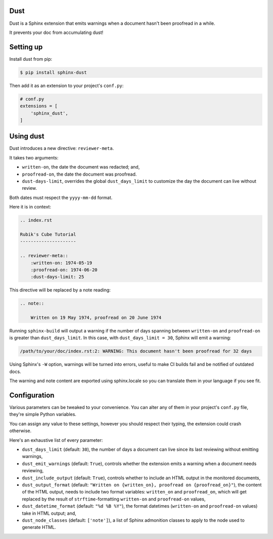 Dust
====

Dust is a Sphinx extension that emits warnings when a document hasn't
been proofread in a while.

It prevents your doc from accumulating dust!


Setting up
==========

Install dust from pip:

.. code-block:: shell

    $ pip install sphinx-dust

Then add it as an extension to your project's ``conf.py``:

.. code-block:: python

    # conf.py
    extensions = [
        'sphinx_dust',
    ]


Using dust
==========

Dust introduces a new directive: ``reviewer-meta``.

It takes two arguments:

- ``written-on``, the date the document was redacted; and,
- ``proofread-on``, the date the document was proofread.
- ``dust-days-limit``, overrides the global ``dust_days_limit`` to customize the day the document can live without review.

Both dates must respect the ``yyyy-mm-dd`` format.

Here it is in context:

.. code-block:: rst

    .. index.rst

    Rubik's Cube Tutorial
    ---------------------

    .. reviewer-meta::
        :written-on: 1974-05-19
        :proofread-on: 1974-06-20
        :dust-days-limit: 25


This directive will be replaced by a note reading:

.. code-block:: rst

    .. note::

        Written on 19 May 1974, proofread on 20 June 1974


Running ``sphinx-build`` will output a warning if the number of days spanning
between ``written-on`` and ``proofread-on`` is greater than ``dust_days_limit``.
In this case, with ``dust_days_limit = 30``, Sphinx will emit a warning:

.. code-block:: shell

    /path/to/your/doc/index.rst:2: WARNING: This document hasn't been proofread for 32 days

Using Sphinx's ``-W`` option, warnings will be turned into errors, useful to
make CI builds fail and be notified of outdated docs.

The warning and note content are exported using sphinx.locale so you can translate
them in your language if you see fit.


Configuration
=============

Various parameters can be tweaked to your convenience. You can alter any of
them in your project's ``conf.py`` file, they're simple Python variables.

You can assign any value to these settings, however you should respect their
typing, the extension could crash otherwise.

Here's an exhaustive list of every parameter:

- ``dust_days_limit`` (default: ``30``), the number of days a document can live
  since its last reviewing without emitting warnings,
- ``dust_emit_warnings`` (default: ``True``), controls whether the extension emits a
  warning when a document needs reviewing,
- ``dust_include_output`` (default: ``True``), controls whether to include an HTML
  output in the monitored documents,
- ``dust_output_format`` (default: ``"Written on {written_on}, proofread on {proofread_on}"``),
  the content of the HTML output, needs to include two format variables:
  ``written_on`` and ``proofread_on``, which will get replaced by the result of
  ``strftime``-formatting ``written-on`` and ``proofread-on`` values,
- ``dust_datetime_format`` (default: ``"%d %B %Y"``), the format datetimes
  (``written-on`` and ``proofread-on`` values) take in HTML output; and,
- ``dust_node_classes`` (default: ``['note']``), a list of Sphinx admonition
  classes to apply to the node used to generate HTML.
